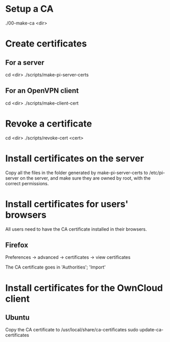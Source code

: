 * Setup a CA
  ./00-make-ca <dir>

* Create certificates
** For a server
   cd <dir>
   ./scripts/make-pi-server-certs

** For an OpenVPN client
   cd <dir>
   ./scripts/make-client-cert

* Revoke a certificate
  cd <dir>
  ./scripts/revoke-cert <cert>

* Install certificates on the server
  Copy all the files in the folder generated by make-pi-server-certs to /etc/pi-server on the server, and make sure they are owned by root, with the correct permissions.

* Install certificates for users' browsers
  All users need to have the CA certificate installed in their browsers.

** Firefox
   Preferences -> advanced -> certificates -> view certificates

   The CA certificate goes in 'Authorities'; 'Import'

* Install certificates for the OwnCloud client

** Ubuntu
   Copy the CA certificate to /usr/local/share/ca-certificates
   sudo update-ca-certificates

